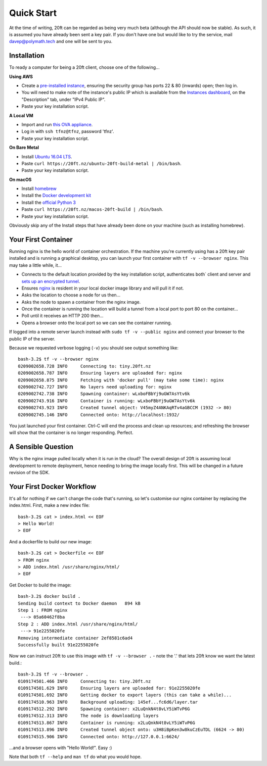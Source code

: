 ===========
Quick Start
===========

At the time of writing, 20ft can be regarded as being very much beta (although the API should now be stable). As such, it is assumed you have already been sent a key pair. If you don't have one but would like to try the service, mail `davep@polymath.tech <mailto:davep@polymath.tech>`_ and one will be sent to you.

Installation
============

To ready a computer for being a 20ft client, choose one of the following...

**Using AWS**

* Create a `pre-installed instance <https://ap-southeast-2.console.aws.amazon.com/ec2/v2/home?region=ap-southeast-2#LaunchInstanceWizard:ami=ami-b0a5a3d3>`_, ensuring the security group has ports 22 & 80 (inwards) open; then log in.
* You will need to make note of the instance's public IP which is available from the `Instances dashboard <https://ap-southeast-2.console.aws.amazon.com/ec2/v2/home?region=ap-southeast-2#Instances:>`_, on the "Description" tab, under "IPv4 Public IP".
* Paste your key installation script.

**A Local VM**

* Import and run `this OVA appliance <https://s3-ap-southeast-2.amazonaws.com/tfnz/Ubuntu+20ft-preinstalled.ova>`_.
* Log in with ``ssh tfnz@tfnz``, password 'tfnz'.
* Paste your key installation script.

**On Bare Metal**

* Install `Ubuntu 16.04 LTS <https://www.ubuntu.com/download/server>`_.
* Paste ``curl https://20ft.nz/ubuntu-20ft-build-metal | /bin/bash``.
* Paste your key installation script.

**On macOS**

* Install `homebrew <http://brew.sh>`_
* Install the `Docker development kit <https://www.docker.com/products/docker#/mac>`_
* Install the `official Python 3 <https://www.python.org/downloads/>`_
* Paste ``curl https://20ft.nz/macos-20ft-build | /bin/bash``.
* Paste your key installation script.

Obviously skip any of the Install steps that have already been done on your machine (such as installing homebrew).

Your First Container
====================

Running nginx is the hello world of container orchestration. If the machine you're currently using has a 20ft key pair installed and is running a graphical desktop, you can launch your first container with ``tf -v --browser nginx``. This may take a little while, it...

* Connects to the default location provided by the key installation script, authenticates both` client and server and `sets up an encrypted tunnel <http://curvezmq.org/page:read-the-docs#toc5>`_.
* Ensures `nginx <https://hub.docker.com/_/nginx/>`_ is resident in your local docker image library and will pull it if not.
* Asks the location to choose a node for us then...
* Asks the node to spawn a container from the nginx image.
* Once the container is running the location will build a tunnel from a local port to port 80 on the container...
* Poll until it receives an HTTP 200 then...
* Opens a browser onto the local port so we can see the container running.

If logged into a remote server launch instead with ``sudo tf -v --public nginx`` and connect your browser to the public IP of the server.

Because we requested verbose logging (``-v``) you should see output something like::

    bash-3.2$ tf -v --browser nginx
    0209002658.728 INFO     Connecting to: tiny.20ft.nz
    0209002658.787 INFO     Ensuring layers are uploaded for: nginx
    0209002658.875 INFO     Fetching with 'docker pull' (may take some time): nginx
    0209002742.727 INFO     No layers need uploading for: nginx
    0209002742.738 INFO     Spawning container: wLxboFBbYj9uGW7AsYtv6k
    0209002743.916 INFO     Container is running: wLxboFBbYj9uGW7AsYtv6k
    0209002743.923 INFO     Created tunnel object: V45myZ4ANKAqRTv4aGBCCM (1932 -> 80)
    0209002745.146 INFO     Connected onto: http://localhost:1932/

You just launched your first container. Ctrl-C will end the process and clean up resources; and refreshing the browser will show that the container is no longer responding. Perfect.

A Sensible Question
===================

Why is the nginx image pulled locally when it is run in the cloud? The overall design of 20ft is assuming local development to remote deployment, hence needing to bring the image locally first. This will be changed in a future revision of the SDK.

Your First Docker Workflow
==========================

It's all for nothing if we can't change the code that's running, so let's customise our nginx container by replacing the index.html. First, make a new index file::

   bash-3.2$ cat > index.html << EOF
   > Hello World!
   > EOF

And a dockerfile to build our new image::

   bash-3.2$ cat > Dockerfile << EOF
   > FROM nginx
   > ADD index.html /usr/share/nginx/html/
   > EOF

Get Docker to build the image::

   bash-3.2$ docker build .
   Sending build context to Docker daemon   894 kB
   Step 1 : FROM nginx
    ---> 05a60462f8ba
   Step 2 : ADD index.html /usr/share/nginx/html/
    ---> 91e2255020fe
   Removing intermediate container 2ef8581c6ad4
   Successfully built 91e2255020fe

Now we can instruct 20ft to use this image with ``tf -v --browser .`` - note the '.' that lets 20ft know we want the latest build.::

    bash-3.2$ tf -v --browser .
    0109174501.466 INFO     Connecting to: tiny.20ft.nz
    0109174501.629 INFO     Ensuring layers are uploaded for: 91e2255020fe
    0109174501.692 INFO     Getting docker to export layers (this can take a while)...
    0109174510.963 INFO     Background uploading: 145ef...fc6d6/layer.tar
    0109174512.292 INFO     Spawning container: x2LuQnkN4t8vLY5iWTvP6G
    0109174512.313 INFO     The node is downloading layers
    0109174513.867 INFO     Container is running: x2LuQnkN4t8vLY5iWTvP6G
    0109174513.896 INFO     Created tunnel object onto: u3H8iBpKen3w8kuCzEuTDL (6624 -> 80)
    0109174515.906 INFO     Connected onto: http://127.0.0.1:6624/

...and a browser opens with "Hello World!". Easy :)

Note that both ``tf --help`` and ``man tf`` do what you would hope.
